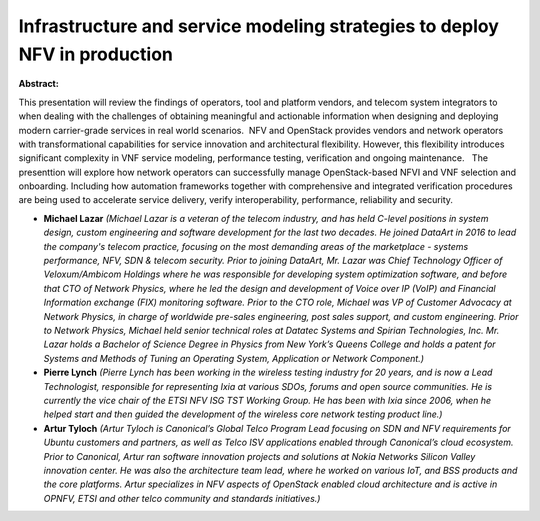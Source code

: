 Infrastructure and service modeling strategies to deploy NFV in production
~~~~~~~~~~~~~~~~~~~~~~~~~~~~~~~~~~~~~~~~~~~~~~~~~~~~~~~~~~~~~~~~~~~~~~~~~~

**Abstract:**

This presentation will review the findings of operators, tool and platform vendors, and telecom system integrators to when dealing with the challenges of obtaining meaningful and actionable information when designing and deploying modern carrier-grade services in real world scenarios.  NFV and OpenStack provides vendors and network operators with transformational capabilities for service innovation and architectural flexibility. However, this flexibility introduces significant complexity in VNF service modeling, performance testing, verification and ongoing maintenance.   The presenttion will explore how network operators can successfully manage OpenStack-based NFVI and VNF selection and onboarding. Including how automation frameworks together with comprehensive and integrated verification procedures are being used to accelerate service delivery, verify interoperability, performance, reliability and security.  


* **Michael Lazar** *(Michael Lazar is a veteran of the telecom industry, and has held C-level positions in system design, custom engineering and software development for the last two decades. He joined DataArt in 2016 to lead the company's telecom practice, focusing on the most demanding areas of the marketplace - systems performance, NFV, SDN & telecom security. Prior to joining DataArt, Mr. Lazar was Chief Technology Officer of Veloxum/Ambicom Holdings where he was responsible for developing system optimization software, and before that CTO of Network Physics, where he led the design and development of Voice over IP (VoIP) and Financial Information exchange (FIX) monitoring software. Prior to the CTO role, Michael was VP of Customer Advocacy at Network Physics, in charge of worldwide pre-sales engineering, post sales support, and custom engineering. Prior to Network Physics, Michael held senior technical roles at Datatec Systems and Spirian Technologies, Inc. Mr. Lazar holds a Bachelor of Science Degree in Physics from New York’s Queens College and holds a patent for Systems and Methods of Tuning an Operating System, Application or Network Component.)*

* **Pierre Lynch** *(Pierre Lynch has been working in the wireless testing industry for 20 years, and is now a Lead Technologist, responsible for representing Ixia at various SDOs, forums and open source communities. He is currently the vice chair of the ETSI NFV ISG TST Working Group. He has been with Ixia since 2006, when he helped start and then guided the development of the wireless core network testing product line.)*

* **Artur Tyloch** *(Artur Tyloch is Canonical’s Global Telco Program Lead focusing on SDN and NFV requirements for Ubuntu customers and partners, as well as Telco ISV applications enabled through Canonical’s cloud ecosystem. Prior to Canonical, Artur ran software innovation projects and solutions at Nokia Networks Silicon Valley innovation center. He was also the architecture team lead, where he worked on various IoT, and BSS products and the core platforms. Artur specializes in NFV aspects of OpenStack enabled cloud architecture and is active in OPNFV, ETSI and other telco community and standards initiatives.)*
